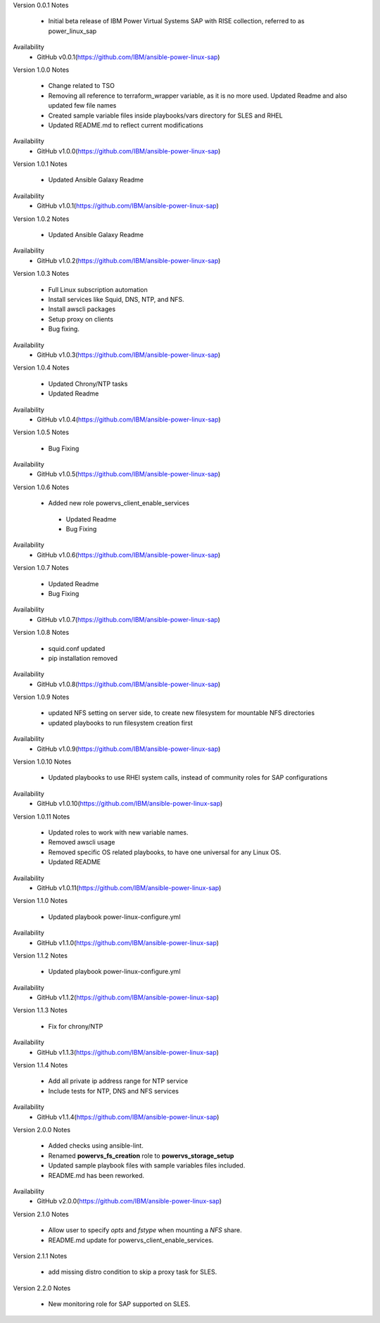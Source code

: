 Version 0.0.1
Notes
       * Initial beta release of IBM Power Virtual Systems SAP with RISE collection, referred to as power_linux_sap
Availability
       * GitHub v0.0.1(https://github.com/IBM/ansible-power-linux-sap)

Version 1.0.0
Notes
       * Change related to TSO
       * Removing all reference to terraform_wrapper variable, as it is no more used. Updated Readme and also updated few file names
       * Created sample variable files inside playbooks/vars directory for SLES and RHEL
       * Updated README.md to reflect current modifications
Availability
       * GitHub v1.0.0(https://github.com/IBM/ansible-power-linux-sap)

Version 1.0.1
Notes
       * Updated Ansible Galaxy Readme
Availability
       * GitHub v1.0.1(https://github.com/IBM/ansible-power-linux-sap)

Version 1.0.2
Notes
       * Updated Ansible Galaxy Readme
Availability
       * GitHub v1.0.2(https://github.com/IBM/ansible-power-linux-sap)

Version 1.0.3
Notes
       * Full Linux subscription automation
       * Install services like Squid, DNS, NTP, and NFS.
       * Install awscli packages
       * Setup proxy on clients
       * Bug fixing.
Availability
       * GitHub v1.0.3(https://github.com/IBM/ansible-power-linux-sap)

Version 1.0.4
Notes
       * Updated Chrony/NTP tasks
       * Updated Readme
Availability
       * GitHub v1.0.4(https://github.com/IBM/ansible-power-linux-sap)

Version 1.0.5
Notes
       * Bug Fixing
Availability
       * GitHub v1.0.5(https://github.com/IBM/ansible-power-linux-sap)

Version 1.0.6
Notes
       * Added new role powervs_client_enable_services
	* Updated Readme
	* Bug Fixing
Availability
       * GitHub v1.0.6(https://github.com/IBM/ansible-power-linux-sap)

Version 1.0.7
Notes
        * Updated Readme
        * Bug Fixing
Availability
       * GitHub v1.0.7(https://github.com/IBM/ansible-power-linux-sap)

Version 1.0.8
Notes
        * squid.conf updated
        * pip installation removed
Availability
       * GitHub v1.0.8(https://github.com/IBM/ansible-power-linux-sap)

Version 1.0.9
Notes
        * updated NFS setting on server side, to create new filesystem for mountable NFS directories
        * updated playbooks to run filesystem creation first
Availability
       * GitHub v1.0.9(https://github.com/IBM/ansible-power-linux-sap)

Version 1.0.10
Notes
       * Updated playbooks to use RHEl system calls, instead of community roles for SAP configurations
Availability
       * GitHub v1.0.10(https://github.com/IBM/ansible-power-linux-sap)

Version 1.0.11
Notes
       * Updated roles to work with new variable names.
       * Removed awscli usage
       * Removed specific OS related playbooks, to have one universal for any Linux OS.
       * Updated README
Availability
       * GitHub v1.0.11(https://github.com/IBM/ansible-power-linux-sap)

Version 1.1.0
Notes
       * Updated playbook power-linux-configure.yml
Availability
       * GitHub v1.1.0(https://github.com/IBM/ansible-power-linux-sap)

Version 1.1.2
Notes
       * Updated playbook power-linux-configure.yml
Availability
       * GitHub v1.1.2(https://github.com/IBM/ansible-power-linux-sap)

Version 1.1.3
Notes
       * Fix for chrony/NTP
Availability
       * GitHub v1.1.3(https://github.com/IBM/ansible-power-linux-sap)

Version 1.1.4
Notes
       * Add all private ip address range for NTP service
       * Include tests for NTP, DNS and NFS services
Availability
       * GitHub v1.1.4(https://github.com/IBM/ansible-power-linux-sap)

Version 2.0.0
Notes
       * Added checks using ansible-lint.
       * Renamed **powervs_fs_creation** role to **powervs_storage_setup**
       * Updated sample playbook files with sample variables files included.
       * README.md has been reworked.
Availability
       * GitHub v2.0.0(https://github.com/IBM/ansible-power-linux-sap)


Version 2.1.0
Notes
       * Allow user to specify `opts` and `fstype` when mounting a `NFS` share.
       * README.md update for powervs_client_enable_services.

Version 2.1.1
Notes
       * add missing distro condition to skip a proxy task for SLES.

Version 2.2.0
Notes
       *  New monitoring role for SAP supported on SLES.
